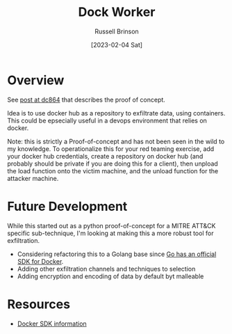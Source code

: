 #+TITLE: Dock Worker
#+AUTHOR: Russell Brinson
#+DATE: [2023-02-04 Sat]

* Overview
See [[https://www.dc864.org/2022/07/exfiltrating-information-with-docker/][post at dc864]] that describes the proof of concept.

Idea is to use docker hub as a repository to exfiltrate data, using containers. This could be epsecially useful in a devops environment that relies on docker. 

Note: this is strictly a Proof-of-concept and has not been seen in the wild to my knowledge. To operationalize this for your red teaming exercise, add your docker hub credentials, create a repository on docker hub (and probably should be private if you are doing this for a client), then unpload the load function onto the victim machine, and the unload function for the attacker machine.

* Future Development
While this started out as a python proof-of-concept for a MITRE ATT&CK specific sub-technique, I'm looking at making this a more robust tool for exfiltration. 
- Considering refactoring this to a Golang base since [[https://pkg.go.dev/github.com/docker/docker/client#section-readme][Go has an official SDK for Docker]].
- Adding other exfiltration channels and techniques to selection
- Adding encryption and encoding of data by default byt malleable


* Resources
- [[https://docs.docker.com/engine/api/sdk/][Docker SDK information]]

